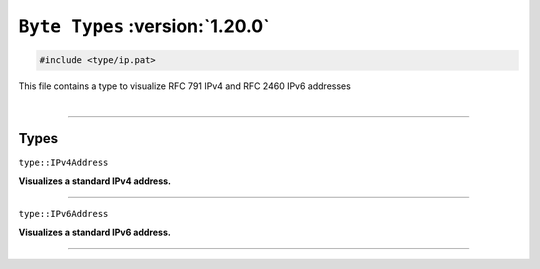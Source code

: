 ``Byte Types`` :version:`1.20.0`
================================

.. code-block:: hexpat

    #include <type/ip.pat>

| This file contains a type to visualize RFC 791 IPv4 and RFC 2460 IPv6 addresses
|

------------------------

Types
-----

``type::IPv4Address``

**Visualizes a standard IPv4 address.**

.. image:: assets/ip/ipv4.png
  :width: 100%
  :alt: IPv4 address

------------------------

``type::IPv6Address``

**Visualizes a standard IPv6 address.**

.. image:: assets/ip/ipv6.png
  :width: 100%
  :alt: IPv6 address

------------------------
